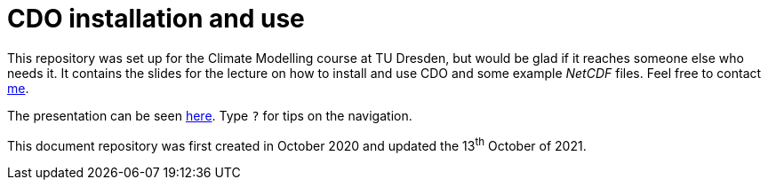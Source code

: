 = CDO installation and use
:imagesdir: ./images
:icons: font
:my_name: Dánnell Quesada
:my_email: dannell.quesada@tu-dresden.de
:source-highlighter: pygments
:pygments-linenums-mode: inline

This repository was set up for the Climate Modelling course at TU Dresden, but would be glad if it reaches someone else who needs it. It contains the slides for the lecture on how to install and use CDO and some example _NetCDF_ files. Feel free to contact mailto:{my_email}[me].

The presentation can be seen https://dquesadacr.github.io/cdo_climate_modelling/[here]. Type `?` for tips on the navigation.

This document repository was first created in October 2020 and updated the 13^th^ October of 2021.
